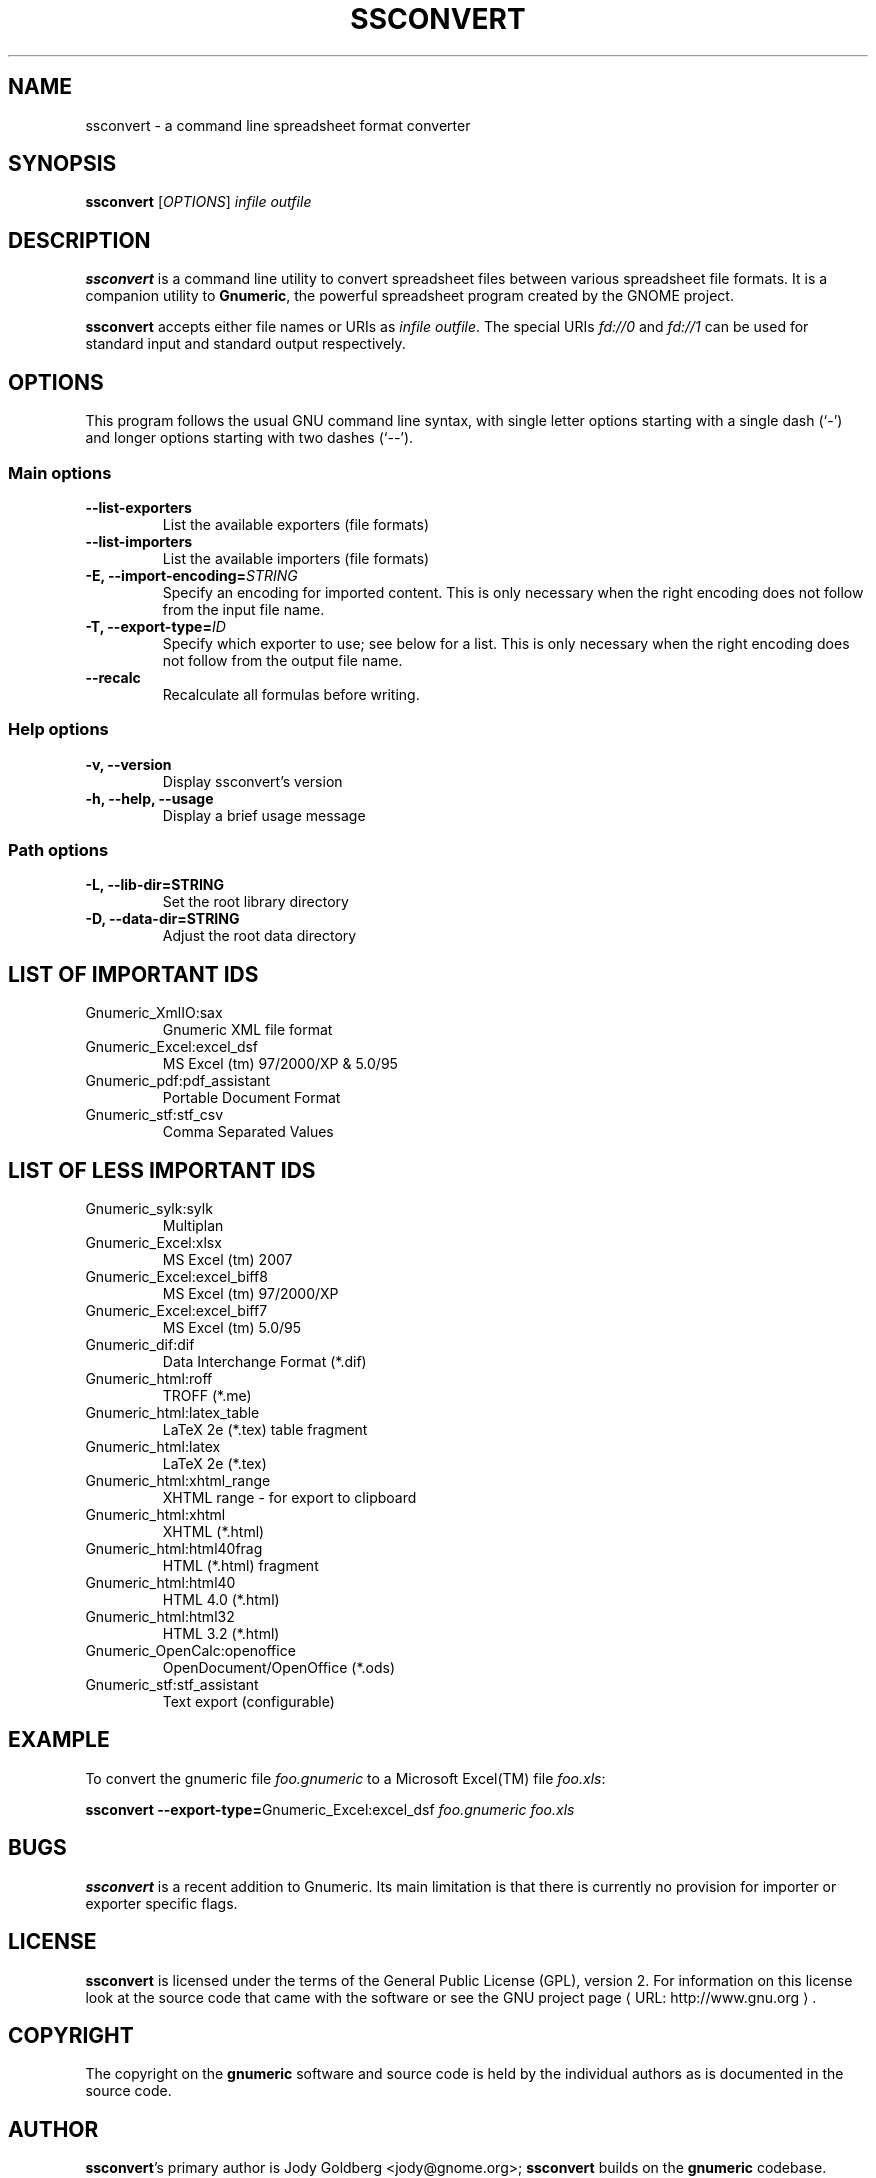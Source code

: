 .de URL
\\$2 \(laURL: \\$1 \(ra\\$3
..
.if \n[.g] .mso www.tmac
.TH SSCONVERT 1 "September 27, 2003" gnumeric "GNOME"
.SH NAME
ssconvert \- a command line spreadsheet format converter

.SH SYNOPSIS
\fBssconvert\fR [\fIOPTIONS\fR] \fIinfile\fR \fIoutfile\fR

.SH DESCRIPTION
\fBssconvert\fR is a command line utility to convert spreadsheet files
between various spreadsheet file formats. It is a companion utility to
\fBGnumeric\fR, the powerful spreadsheet program created by the GNOME
project.

\fBssconvert\fR accepts either file names or URIs as \fIinfile\fR
\fIoutfile\fR.  The special URIs \fIfd://0\fR and \fIfd://1\fR can be
used for standard input and standard output respectively.


.\".SH RETURN VALUE
.\".SH EXIT STATUS
.SH OPTIONS
This program follows the usual GNU command line syntax, with single
letter options starting with a single dash (`-') and longer options
starting with two dashes (`--').

.SS "Main options"
.TP
.B \-\-list\-exporters
List the available exporters (file formats)
.TP
.B \-\-list\-importers
List the available importers (file formats)
.TP
.B \-E, \-\-import\-encoding=\fISTRING\fR
Specify an encoding for imported content.  This is only necessary when
the right encoding does not follow from the input file name.
.TP
.B \-T, \-\-export\-type=\fIID\fR
Specify which exporter to use; see below for a list.  This is only
necessary when the right encoding does not follow from the output file
name.
.TP
.B \-\-recalc
Recalculate all formulas before writing.

.SS "Help options"
.TP
.B \-v, \-\-version
Display ssconvert's version
.TP
.B \-h, \-\-help, \-\-usage
Display a brief usage message

.SS "Path options"
.TP
.B \-L, \-\-lib\-dir=STRING
Set the root library directory
.TP
.B \-D, \-\-data\-dir=STRING
Adjust the root data directory

.SH LIST OF IMPORTANT IDS
.TP
Gnumeric_XmlIO:sax
Gnumeric XML file format
.TP
Gnumeric_Excel:excel_dsf   
MS Excel (tm) 97/2000/XP & 5.0/95
.TP
Gnumeric_pdf:pdf_assistant
Portable Document Format
.TP
Gnumeric_stf:stf_csv 
Comma Separated Values

.SH LIST OF LESS IMPORTANT IDS
.TP
Gnumeric_sylk:sylk
Multiplan
.TP
Gnumeric_Excel:xlsx
MS Excel (tm) 2007
.TP
Gnumeric_Excel:excel_biff8 
MS Excel (tm) 97/2000/XP
.TP
Gnumeric_Excel:excel_biff7 
MS Excel (tm) 5.0/95
.TP
Gnumeric_dif:dif           
Data Interchange Format (*.dif)
.TP
Gnumeric_html:roff         
TROFF (*.me)
.TP
Gnumeric_html:latex_table        
LaTeX 2e (*.tex) table fragment
.TP
Gnumeric_html:latex        
LaTeX 2e (*.tex)
.TP
Gnumeric_html:xhtml_range  
XHTML range - for export to clipboard
.TP
Gnumeric_html:xhtml        
XHTML (*.html)
.TP
Gnumeric_html:html40frag   
HTML (*.html) fragment
.TP
Gnumeric_html:html40       
HTML 4.0 (*.html)
.TP
Gnumeric_html:html32       
HTML 3.2 (*.html)
.TP
Gnumeric_OpenCalc:openoffice
OpenDocument/OpenOffice (*.ods)
.TP
Gnumeric_stf:stf_assistant           
Text export (configurable)

.\".SH USAGE
.SH EXAMPLE
To convert the gnumeric file \fIfoo.gnumeric\fR to a Microsoft Excel(TM) file
\fIfoo.xls\fR:
.PP
\fBssconvert\fR \fB\-\-export\-type=\fRGnumeric_Excel:excel_dsf\fR \fIfoo.gnumeric\fR \fIfoo.xls\fR
.PP

.\".SH ENVIRONMENT
.\".SH DIAGNOSTICS
.\".SH SECURITY
.\".SH CONFORMING TO
.\".SH NOTES
.SH BUGS

\fBssconvert\fR is a recent addition to Gnumeric. Its main limitation is
that there is currently no provision for importer or exporter specific flags.

.SH LICENSE

\fBssconvert\fR is licensed under the terms of the General Public
License (GPL), version 2. For information on this license look at the
source code that came with the software or see the 
.URL "http://www.gnu.org" "GNU project page" .

.SH COPYRIGHT

The copyright on the \fBgnumeric\fR software and source code is held
by the individual authors as is documented in the source code.

.SH AUTHOR

\fBssconvert\fR's primary author is Jody Goldberg <jody@gnome.org>; 
\fBssconvert\fR builds on the \fBgnumeric\fR codebase.

The initial version of this manpage was written by J.H.M. Dassen (Ray)
<jdassen@debian.org>.

.SH SEE ALSO
\fBgnumeric\fR(1)

.URL "http://www.gnome.org/projects/gnumeric/" "The Gnumeric Homepage" .

.URL "http://www.gnome.org/" "The GNOME project page" .
